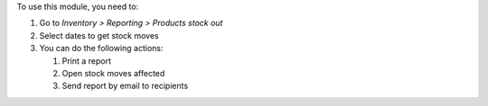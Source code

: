 To use this module, you need to:

#. Go to *Inventory > Reporting > Products stock out*
#. Select dates to get stock moves
#. You can do the following actions:

   #. Print a report
   #. Open stock moves affected
   #. Send report by email to recipients

.. image:: ../static/description/menu.png
    :width: 600 px
    :alt: Menu

.. image:: ../static/description/wizard.png
    :width: 600 px
    :alt: Wizard

.. image:: ../static/description/report_moves_detail.png
    :width: 600 px
    :alt: Report stock out moves detailed

.. image:: ../static/description/report_summary.png
    :width: 600 px
    :alt: Report stock out moves summary
